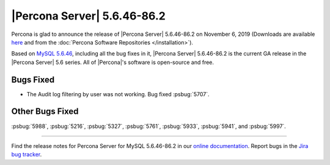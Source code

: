.. rn:: 5.6.46-86.2

================================================================================
|Percona Server| |release|
================================================================================

Percona is glad to announce the release of |Percona Server| |release| on
November 6, 2019 (Downloads are available `here
<http://www.percona.com/downloads/Percona-Server-5.6/Percona-Server-5.6.46-86.2/>`_
and from the :doc:`Percona Software Repositories </installation>`).

Based on `MySQL 5.6.46
<https://dev.mysql.com/doc/relnotes/mysql/5.6/en/news-5-6-46.html>`_, including
all the bug fixes in it, |Percona Server| |release| is the current GA release in
the |Percona Server| 5.6 series. All of |Percona|'s software is open-source and
free.

Bugs Fixed
===============================================================================

- The Audit log filtering by user was not working. Bug fixed :psbug:`5707`.

Other Bugs Fixed
================================================================================

:psbug:`5988`,
:psbug:`5216`,
:psbug:`5327`,
:psbug:`5761`,
:psbug:`5933`,
:psbug:`5941`, and
:psbug:`5997`.

=======

Find the release notes for Percona Server for MySQL 5.6.46-86.2 in our
`online documentation
<https://www.percona.com/doc/percona-server/5.6/index.html>`_. Report
bugs in the `Jira bug tracker <https://jira.percona.com/projects/PS>`_.

.. |release| replace:: 5.6.46-86.2
